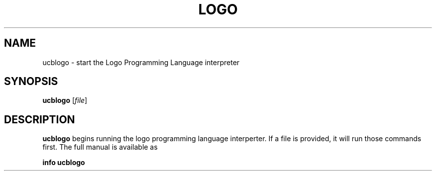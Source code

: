 .TH LOGO 1
.SH NAME
ucblogo \- start the Logo Programming Language interpreter
.SH SYNOPSIS
.B ucblogo
[\fIfile\fR]
.SH DESCRIPTION
.B ucblogo
begins running the logo programming language interperter. If a file is
provided, it will run those commands first.  The full manual is available
as
.PP
.B info ucblogo
